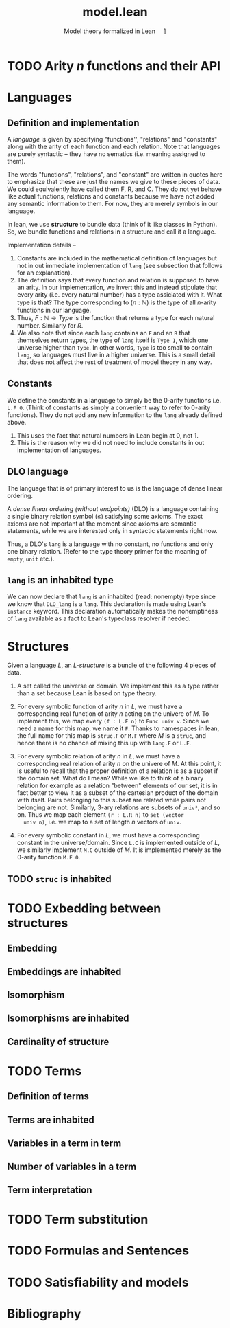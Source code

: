 #+title: model.lean
#+subtitle: Model theory formalized in Lean
#+options: H:2
#+HTML_HEAD: <link rel="stylesheet" type="text/css" href="stylesheet.css" />
#+subtitle: \nbsp\nbsp\nbsp\nbsp\nbsp[[file:type_theory.html][Link to file: type theory]]


* TODO Arity \(n\) functions and their API

* Languages
** Definition and implementation
A /language/ is given by specifying "functions'', "relations" and "constants"
along with the arity of each function and each relation. Note that languages are
purely syntactic -- they have no sematics (i.e. meaning assigned to them).

The words "functions", "relations", and "constant" are written in quotes here
to emphasize that these are just the names we give to these pieces of data. We
could equivalently have called them F, R, and C. They do not yet behave like
actual functions, relations and constants because we have not added any semantic
information to them. For now, they are merely symbols in our language.

In lean, we use *structure* to bundle data (think of it like classes in Python).
So, we bundle functions and relations in a structure and call it a language.

Implementation details --
1. Constants are included in the mathematical definition of languages but not in
   out immediate implementation of =lang= (see subsection that follows for an
   explanation).
2. The definition says that every function and relation is supposed to have an
   arity.  In our implementation, we invert this and instead stipulate that
   every arity (i.e. every natural number) has a type assiciated with it. What
   type is that? The type corresponding to \((n : ℕ)\) is the type of all
   \(n\)-arity functions in our language.
3. Thus, \(F : ℕ → Type\) is the function that returns a type for each natural
   number. Similarly for \(R\).
4. We also note that since each =lang= contains an =F= and an =R= that
   themselves return types, the type of =lang= itself is =Type 1=, which one
   universe higher than =Type=.  In other words, =Type= is too small to contain
   =lang=, so languages must live in a higher universe.  This is a small detail
   that does not affect the rest of treatment of model theory in any way.

** Constants
We define the constants in a language to simply be the \(0\)-arity functions
i.e. =L.F 0=. (Think of constants as simply a convenient way to refer to
\(0\)-arity functions). They do not add any new information to the =lang=
already defined above.
1. This uses the fact that natural numbers in Lean begin at \(0\), not \(1\).
2. This is the reason why we did not need to include constants in out
   implementation of languages.

** DLO language
The language that is of primary interest to us is the language of dense linear
ordering.

A /dense linear ordering (without endpoints)/ (DLO) is a language containing a
single binary relation symbol \((\le)\) satisfying some axioms. The exact axioms
are not important at the moment since axioms are semantic statements, while we
are interested only in syntactic statements right now.

Thus, a DLO's =lang= is a language with no constant, no functions and only one
binary relation. (Refer to the type theory primer for the meaning of =empty=,
=unit= etc.).

** =lang= is an inhabited type
We can now declare that =lang= is an inhabited (read: nonempty) type since we
know that =DLO_lang= is a =lang=. This declaration is made using Lean's
=instance= keyword. This declaration automatically makes the nonemptiness of
=lang= available as a fact to Lean's typeclass resolver if needed.

* Structures
Given a language \(L\), an /\(L\)-structure/ is a bundle of the following 4
pieces of data.

1. A set called the universe or domain. We implement this as a type rather than
   a set because Lean is based on type theory.

2. For every symbolic function of arity \(n\) in \(L\), we must have a
   corresponding real function of arity \(n\) acting on the univere of \(M\). To
   implement this, we map every =(f : L.F n)= to =Func univ v=. Since we need a
   name for this map, we name it =F=. Thanks to namespaces in lean, the full
   name for this map is =struc.F= or =M.F= where \(M\) is a =struc=, and hence
   there is no chance of mixing this up with =lang.F= or =L.F=.

3. For every symbolic relation of arity \(n\) in \(L\), we must have a
   corresponding real relation of arity \(n\) on the univere of \(M\). At this
   point, it is useful to recall that the proper definition of a relation is as
   a subset if the domain set. What do I mean?  While we like to think of a
   binary relation for example as a relation "between" elements of our set, it
   is in fact better to view it as a subset of the cartesian product of the
   domain with itself. Pairs belonging to this subset are related while pairs
   not belonging are not.  Similarly, \(3\)-ary relations are subsets of
   =univ³=, and so on. Thus we map each element =(r : L.R n)= to =set (vector
   univ n)=, i.e. we map to a set of length \(n\) vectors of =univ=.

4. For every symbolic constant in \(L\), we must have a corresponding constant
   in the universe/domain. Since =L.C= is implemented outside of \(L\), we
   similarly implement =M.C= outside of \(M\). It is implemented merely as the
   \(0\)-arity function =M.F 0=.

** TODO =struc= is inhabited

* TODO Exbedding between structures
** Embedding
** Embeddings are inhabited
** Isomorphism
** Isomorphisms are inhabited
** Cardinality of structure
* TODO Terms
** Definition of terms
** Terms are inhabited
** Variables in a term in term
** Number of variables in a term
** Term interpretation
* TODO Term substitution
* TODO Formulas and Sentences
* TODO Satisfiability and models
* Bibliography
